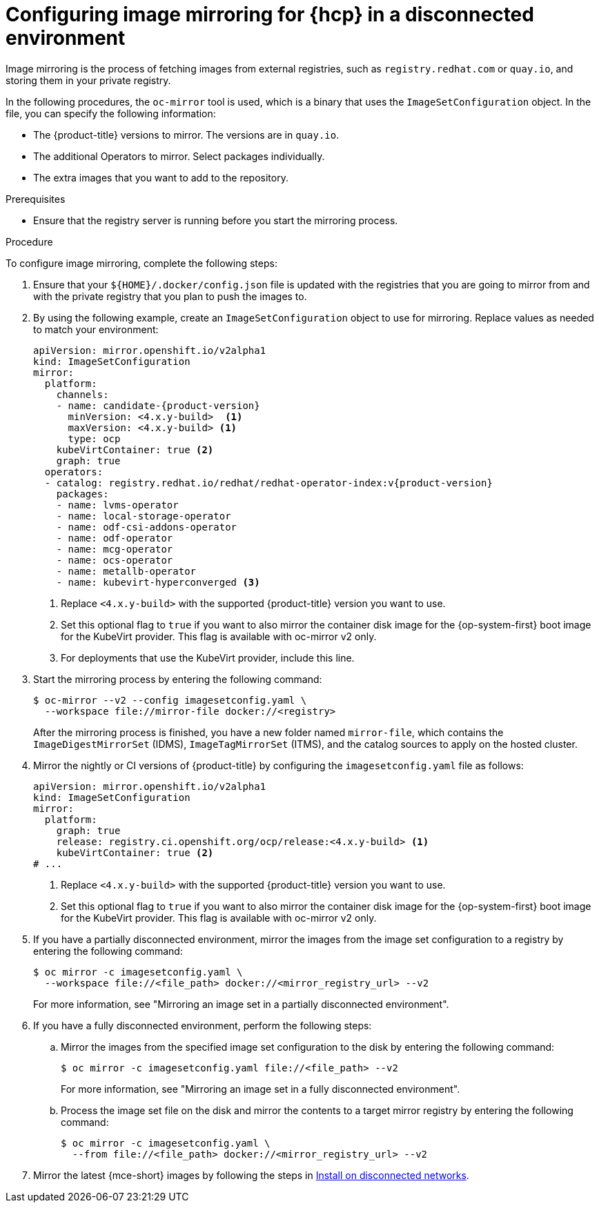 // Module included in the following assemblies:
//
// * hosted_control_planes/hcp-disconnected/hcp-deploy-dc-bm.adoc
// * hosted_control_planes/hcp-disconnected/hcp-deploy-dc-virt.adoc

:_mod-docs-content-type: PROCEDURE
[id="hcp-dc-image-mirror_{context}"]
= Configuring image mirroring for {hcp} in a disconnected environment

Image mirroring is the process of fetching images from external registries, such as `registry.redhat.com` or `quay.io`, and storing them in your private registry.

In the following procedures, the `oc-mirror` tool is used, which is a binary that uses the `ImageSetConfiguration` object. In the file, you can specify the following information:

* The {product-title} versions to mirror. The versions are in `quay.io`.
* The additional Operators to mirror. Select packages individually.
* The extra images that you want to add to the repository.

.Prerequisites

* Ensure that the registry server is running before you start the mirroring process.

.Procedure

To configure image mirroring, complete the following steps:

. Ensure that your `${HOME}/.docker/config.json` file is updated with the registries that you are going to mirror from and with the private registry that you plan to push the images to.

. By using the following example, create an `ImageSetConfiguration` object to use for mirroring. Replace values as needed to match your environment:
+
[source,yaml,subs="attributes+"]
----
apiVersion: mirror.openshift.io/v2alpha1
kind: ImageSetConfiguration
mirror:
  platform:
    channels:
    - name: candidate-{product-version}
      minVersion: <4.x.y-build>  <1>
      maxVersion: <4.x.y-build> <1>
      type: ocp
    kubeVirtContainer: true <2>
    graph: true
  operators:
  - catalog: registry.redhat.io/redhat/redhat-operator-index:v{product-version}
    packages:
    - name: lvms-operator
    - name: local-storage-operator
    - name: odf-csi-addons-operator
    - name: odf-operator
    - name: mcg-operator
    - name: ocs-operator
    - name: metallb-operator
    - name: kubevirt-hyperconverged <3>
----
+
<1> Replace `<4.x.y-build>` with the supported {product-title} version you want to use.
<2> Set this optional flag to `true` if you want to also mirror the container disk image for the {op-system-first} boot image for the KubeVirt provider. This flag is available with oc-mirror v2 only.
<3> For deployments that use the KubeVirt provider, include this line.

. Start the mirroring process by entering the following command:
+
[source,terminal]
----
$ oc-mirror --v2 --config imagesetconfig.yaml \
  --workspace file://mirror-file docker://<registry>
----
+
After the mirroring process is finished, you have a new folder named `mirror-file`, which contains the `ImageDigestMirrorSet` (IDMS), `ImageTagMirrorSet` (ITMS), and the catalog sources to apply on the hosted cluster.

. Mirror the nightly or CI versions of {product-title} by configuring the `imagesetconfig.yaml` file as follows:
+
[source,yaml]
----
apiVersion: mirror.openshift.io/v2alpha1
kind: ImageSetConfiguration
mirror:
  platform:
    graph: true
    release: registry.ci.openshift.org/ocp/release:<4.x.y-build> <1>
    kubeVirtContainer: true <2>
# ...
----
+
<1> Replace `<4.x.y-build>` with the supported {product-title} version you want to use.
<2> Set this optional flag to `true` if you want to also mirror the container disk image for the {op-system-first} boot image for the KubeVirt provider. This flag is available with oc-mirror v2 only.

. If you have a partially disconnected environment, mirror the images from the image set configuration to a registry by entering the following command:
+
[source,terminal]
----
$ oc mirror -c imagesetconfig.yaml \
  --workspace file://<file_path> docker://<mirror_registry_url> --v2
----
+
For more information, see "Mirroring an image set in a partially disconnected environment".

. If you have a fully disconnected environment, perform the following steps:

.. Mirror the images from the specified image set configuration to the disk by entering the following command:
+
[source,terminal]
----
$ oc mirror -c imagesetconfig.yaml file://<file_path> --v2
----
+
For more information, see "Mirroring an image set in a fully disconnected environment".

.. Process the image set file on the disk and mirror the contents to a target mirror registry by entering the following command:
+
[source,terminal]
----
$ oc mirror -c imagesetconfig.yaml \
  --from file://<file_path> docker://<mirror_registry_url> --v2
----

. Mirror the latest {mce-short} images by following the steps in link:https://docs.redhat.com/en/documentation/red_hat_advanced_cluster_management_for_kubernetes/2.13/html/clusters/cluster_mce_overview#install-on-disconnected-networks[Install on disconnected networks].
